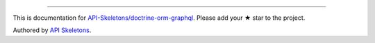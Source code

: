 
----------

This is documentation for
`API-Skeletons/doctrine-orm-graphql <https://github.com/API-Skeletons/doctrine-orm-graphql>`_.
Please add your ★ star to the project.

Authored by `API Skeletons <https://apiskeletons.com>`_.
